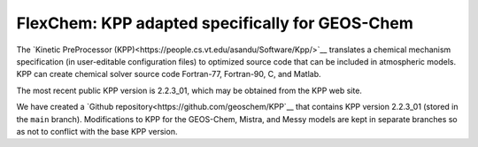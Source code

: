 .. about_kpp:: 


FlexChem: KPP adapted specifically for GEOS-Chem
================================================
.. raw:: html

 <p>
   <a href="https://github.com/geoschem/KPP/blob/GC_updates/LICENSE.txt"><img
   src="https://img.shields.io/badge/License-MIT-blue.svg"></a>
   <a href="https://doi.org/10.5281/zenodo.4537861"><img src="https://zenodo.org/badge/DOI/10.5281/zenodo.4537861.svg"></a>
   <a href="https://kpp.readthedocs.io/en/latest/"><img src="https://img.shields.io/readthedocs/kpp?label=ReadTheDocs"></a>
   </p>
	 
The `Kinetic PreProcessor
(KPP)<https://people.cs.vt.edu/asandu/Software/Kpp/>`__
translates a chemical mechanism specification (in user-editable
configuration files) to optimized source code that can be included in
atmospheric models.  KPP can create chemical solver source code
Fortran-77, Fortran-90, C, and Matlab.

The most recent public KPP version is 2.2.3_01, which may be
obtained from the KPP web site.

We have created a `Github
repository<https://github.com/geoschem/KPP`__ that contains KPP
version 2.2.3_01 (stored in the ``main`` branch).  Modifications to
KPP for the GEOS-Chem, Mistra, and Messy models are kept in
separate branches so as not to conflict with the base KPP version.
